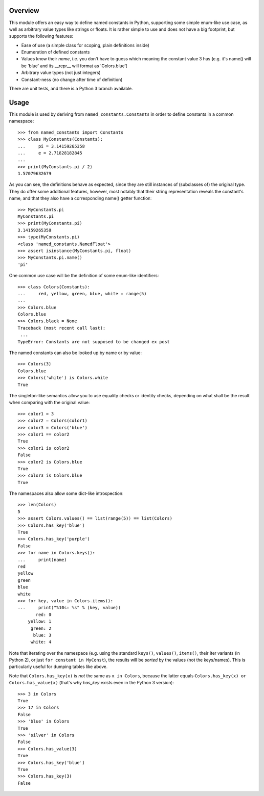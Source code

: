 Overview
========

This module offers an easy way to define named constants in Python,
supporting some simple enum-like use case, as well as arbitrary value
types like strings or floats.  It is rather simple to use and does not
have a big footprint, but supports the following features:

* Ease of use (a simple class for scoping, plain definitions inside)
* Enumeration of defined constants
* Values know their *name*, i.e. you don't have to guess which meaning
  the constant value 3 has (e.g. it's name() will be 'blue' and its
  __repr__ will format as 'Colors.blue')
* Arbitrary value types (not just integers)
* Constant-ness (no change after time of definition)

There are unit tests, and there is a Python 3 branch available.

Usage
=====

This module is used by deriving from ``named_constants.Constants`` in
order to define constants in a common namespace::

   >>> from named_constants import Constants
   >>> class MyConstants(Constants):
   ...     pi = 3.14159265358
   ...     e = 2.71828182845
   ...
   >>> print(MyConstants.pi / 2)
   1.57079632679

As you can see, the definitions behave as expected, since they are
still instances of (subclasses of) the original type.  They do offer
some additional features, however, most notably that their string
representation reveals the constant's name, and that they also have a
corresponding name() getter function::

  >>> MyConstants.pi
  MyConstants.pi
  >>> print(MyConstants.pi)
  3.14159265358
  >>> type(MyConstants.pi)
  <class 'named_constants.NamedFloat'>
  >>> assert isinstance(MyConstants.pi, float)
  >>> MyConstants.pi.name()
  'pi'

One common use case will be the definition of some enum-like identifiers::

  >>> class Colors(Constants):
  ...     red, yellow, green, blue, white = range(5)
  ...
  >>> Colors.blue
  Colors.blue
  >>> Colors.black = None
  Traceback (most recent call last):
   ...
  TypeError: Constants are not supposed to be changed ex post

The named constants can also be looked up by name or by value::

  >>> Colors(3)
  Colors.blue
  >>> Colors('white') is Colors.white
  True

The singleton-like semantics allow you to use equality checks or
identity checks, depending on what shall be the result when comparing
with the original value::

  >>> color1 = 3
  >>> color2 = Colors(color1)
  >>> color3 = Colors('blue')
  >>> color1 == color2
  True
  >>> color1 is color2
  False
  >>> color2 is Colors.blue
  True
  >>> color3 is Colors.blue
  True

The namespaces also allow some dict-like introspection::

  >>> len(Colors)
  5
  >>> assert Colors.values() == list(range(5)) == list(Colors)
  >>> Colors.has_key('blue')
  True
  >>> Colors.has_key('purple')
  False
  >>> for name in Colors.keys():
  ...     print(name)
  red
  yellow
  green
  blue
  white
  >>> for key, value in Colors.items():
  ...     print("%10s: %s" % (key, value))
         red: 0
      yellow: 1
       green: 2
        blue: 3
       white: 4

Note that iterating over the namespace (e.g. using the standard
``keys()``, ``values()``, ``items()``, their iter variants (in Python 2),
or just ``for constant in MyConst``), the results will be *sorted* by
the values (not the keys/names).  This is particularly useful for
dumping tables like above.

Note that ``Colors.has_key(x)`` is *not* the same as ``x in Colors``,
because the latter equals ``Colors.has_key(x) or Colors.has_value(x)``
(that's why `has_key` exists even in the Python 3 version)::

  >>> 3 in Colors
  True
  >>> 17 in Colors
  False
  >>> 'blue' in Colors
  True
  >>> 'silver' in Colors
  False
  >>> Colors.has_value(3)
  True
  >>> Colors.has_key('blue')
  True
  >>> Colors.has_key(3)
  False
